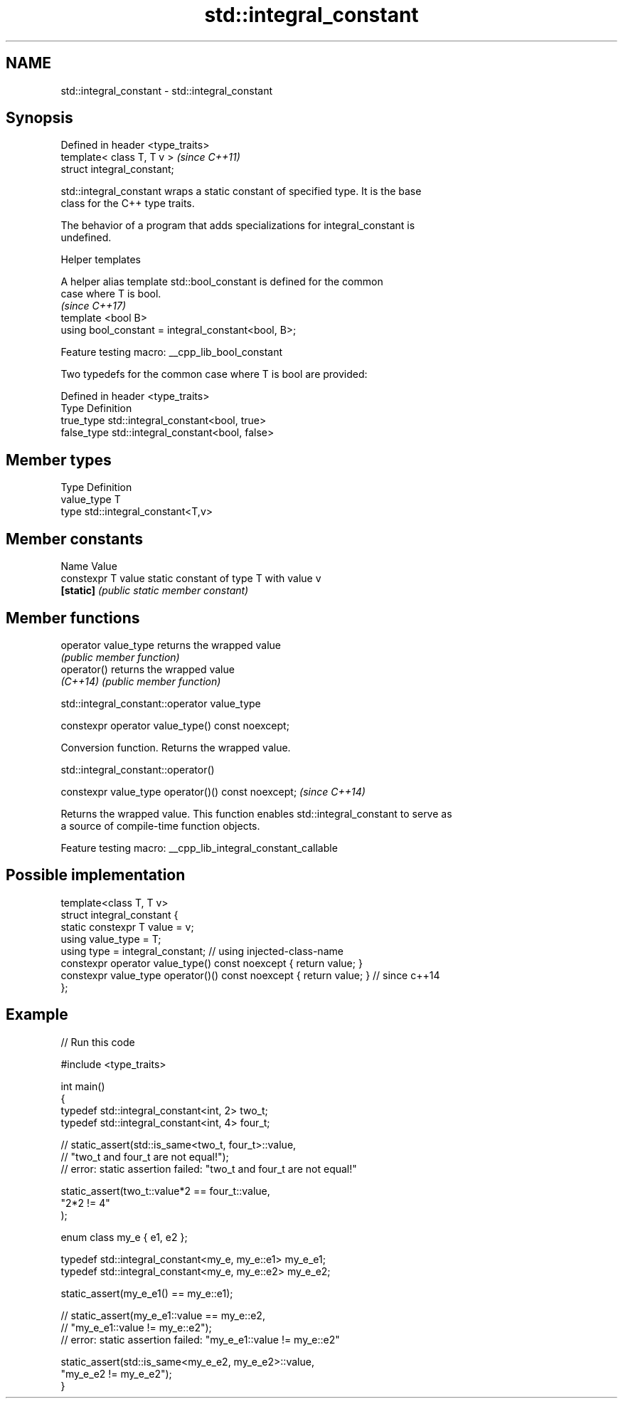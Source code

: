 .TH std::integral_constant 3 "2022.03.29" "http://cppreference.com" "C++ Standard Libary"
.SH NAME
std::integral_constant \- std::integral_constant

.SH Synopsis
   Defined in header <type_traits>
   template< class T, T v >         \fI(since C++11)\fP
   struct integral_constant;

   std::integral_constant wraps a static constant of specified type. It is the base
   class for the C++ type traits.

   The behavior of a program that adds specializations for integral_constant is
   undefined.

     Helper templates

   A helper alias template std::bool_constant is defined for the common
   case where T is bool.
                                                                          \fI(since C++17)\fP
   template <bool B>
   using bool_constant = integral_constant<bool, B>;

   Feature testing macro: __cpp_lib_bool_constant

   Two typedefs for the common case where T is bool are provided:

   Defined in header <type_traits>
   Type       Definition
   true_type  std::integral_constant<bool, true>
   false_type std::integral_constant<bool, false>

.SH Member types

   Type       Definition
   value_type T
   type       std::integral_constant<T,v>

.SH Member constants

   Name              Value
   constexpr T value static constant of type T with value v
   \fB[static]\fP          \fI(public static member constant)\fP

.SH Member functions

   operator value_type returns the wrapped value
                       \fI(public member function)\fP
   operator()          returns the wrapped value
   \fI(C++14)\fP             \fI(public member function)\fP

std::integral_constant::operator value_type

   constexpr operator value_type() const noexcept;

   Conversion function. Returns the wrapped value.

std::integral_constant::operator()

   constexpr value_type operator()() const noexcept;  \fI(since C++14)\fP

   Returns the wrapped value. This function enables std::integral_constant to serve as
   a source of compile-time function objects.

   Feature testing macro: __cpp_lib_integral_constant_callable

.SH Possible implementation

   template<class T, T v>
   struct integral_constant {
       static constexpr T value = v;
       using value_type = T;
       using type = integral_constant; // using injected-class-name
       constexpr operator value_type() const noexcept { return value; }
       constexpr value_type operator()() const noexcept { return value; } // since c++14
   };

.SH Example


// Run this code

 #include <type_traits>

 int main()
 {
     typedef std::integral_constant<int, 2> two_t;
     typedef std::integral_constant<int, 4> four_t;

 //  static_assert(std::is_same<two_t, four_t>::value,
 //                "two_t and four_t are not equal!");
 //  error: static assertion failed: "two_t and four_t are not equal!"

     static_assert(two_t::value*2 == four_t::value,
        "2*2 != 4"
     );

     enum class my_e { e1, e2 };

     typedef std::integral_constant<my_e, my_e::e1> my_e_e1;
     typedef std::integral_constant<my_e, my_e::e2> my_e_e2;

     static_assert(my_e_e1() == my_e::e1);

 //  static_assert(my_e_e1::value == my_e::e2,
 //               "my_e_e1::value != my_e::e2");
 //  error: static assertion failed: "my_e_e1::value != my_e::e2"

     static_assert(std::is_same<my_e_e2, my_e_e2>::value,
                   "my_e_e2 != my_e_e2");
 }
